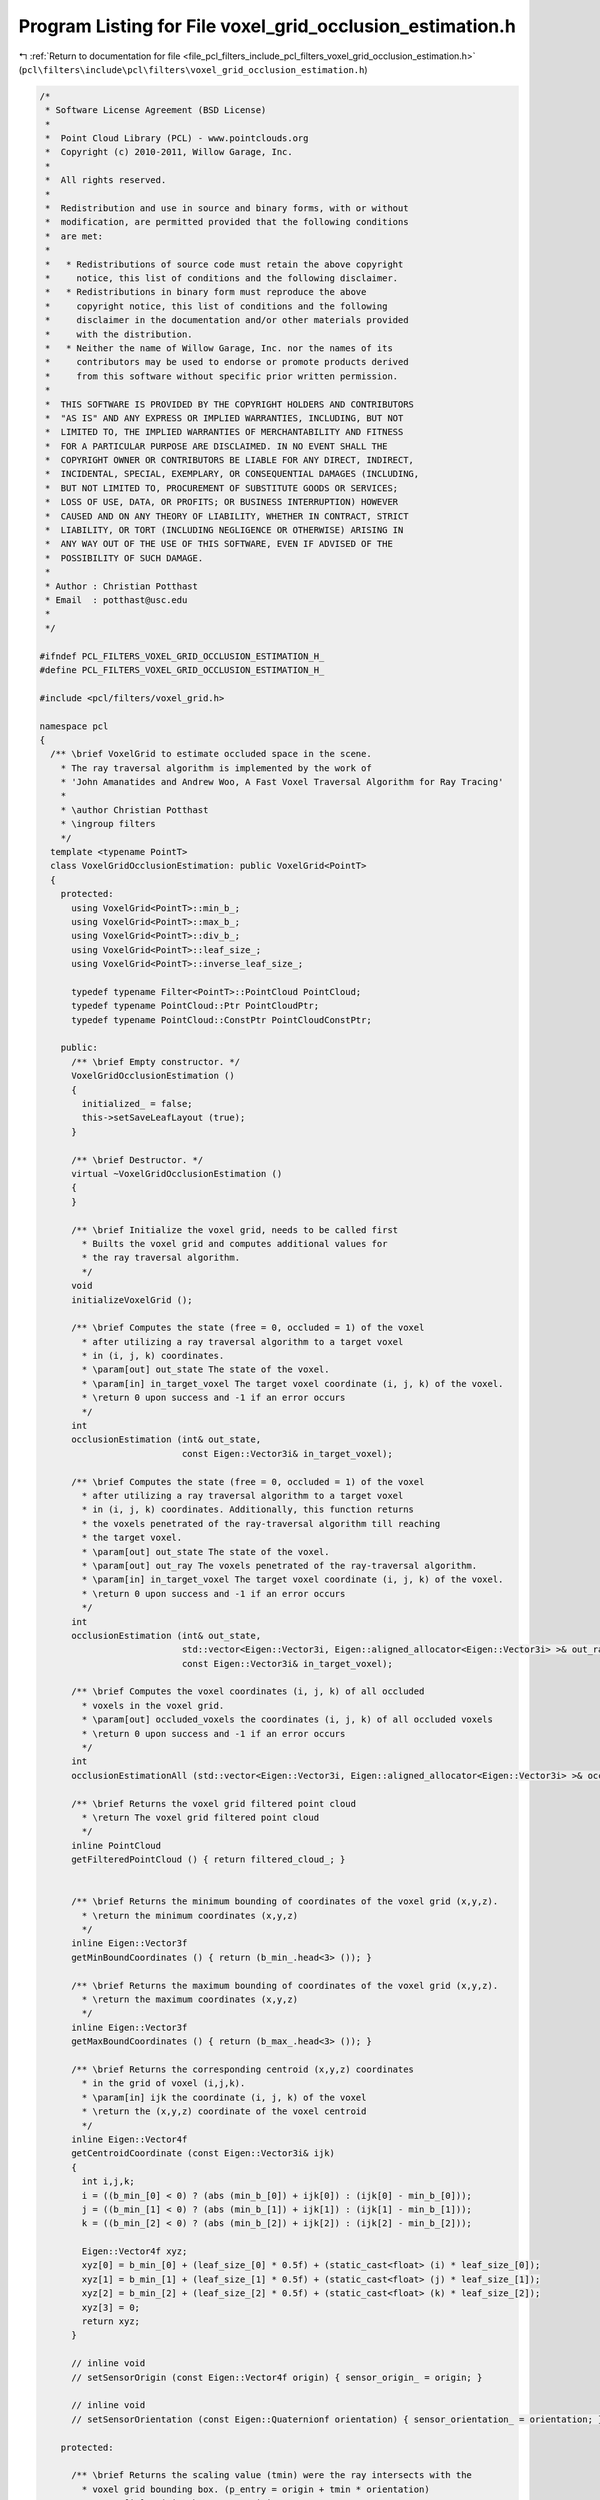 
.. _program_listing_file_pcl_filters_include_pcl_filters_voxel_grid_occlusion_estimation.h:

Program Listing for File voxel_grid_occlusion_estimation.h
==========================================================

|exhale_lsh| :ref:`Return to documentation for file <file_pcl_filters_include_pcl_filters_voxel_grid_occlusion_estimation.h>` (``pcl\filters\include\pcl\filters\voxel_grid_occlusion_estimation.h``)

.. |exhale_lsh| unicode:: U+021B0 .. UPWARDS ARROW WITH TIP LEFTWARDS

.. code-block:: cpp

   /*
    * Software License Agreement (BSD License)
    *
    *  Point Cloud Library (PCL) - www.pointclouds.org
    *  Copyright (c) 2010-2011, Willow Garage, Inc.
    *
    *  All rights reserved.
    *
    *  Redistribution and use in source and binary forms, with or without
    *  modification, are permitted provided that the following conditions
    *  are met:
    *
    *   * Redistributions of source code must retain the above copyright
    *     notice, this list of conditions and the following disclaimer.
    *   * Redistributions in binary form must reproduce the above
    *     copyright notice, this list of conditions and the following
    *     disclaimer in the documentation and/or other materials provided
    *     with the distribution.
    *   * Neither the name of Willow Garage, Inc. nor the names of its
    *     contributors may be used to endorse or promote products derived
    *     from this software without specific prior written permission.
    *
    *  THIS SOFTWARE IS PROVIDED BY THE COPYRIGHT HOLDERS AND CONTRIBUTORS
    *  "AS IS" AND ANY EXPRESS OR IMPLIED WARRANTIES, INCLUDING, BUT NOT
    *  LIMITED TO, THE IMPLIED WARRANTIES OF MERCHANTABILITY AND FITNESS
    *  FOR A PARTICULAR PURPOSE ARE DISCLAIMED. IN NO EVENT SHALL THE
    *  COPYRIGHT OWNER OR CONTRIBUTORS BE LIABLE FOR ANY DIRECT, INDIRECT,
    *  INCIDENTAL, SPECIAL, EXEMPLARY, OR CONSEQUENTIAL DAMAGES (INCLUDING,
    *  BUT NOT LIMITED TO, PROCUREMENT OF SUBSTITUTE GOODS OR SERVICES;
    *  LOSS OF USE, DATA, OR PROFITS; OR BUSINESS INTERRUPTION) HOWEVER
    *  CAUSED AND ON ANY THEORY OF LIABILITY, WHETHER IN CONTRACT, STRICT
    *  LIABILITY, OR TORT (INCLUDING NEGLIGENCE OR OTHERWISE) ARISING IN
    *  ANY WAY OUT OF THE USE OF THIS SOFTWARE, EVEN IF ADVISED OF THE
    *  POSSIBILITY OF SUCH DAMAGE.
    *
    * Author : Christian Potthast
    * Email  : potthast@usc.edu
    *
    */
   
   #ifndef PCL_FILTERS_VOXEL_GRID_OCCLUSION_ESTIMATION_H_
   #define PCL_FILTERS_VOXEL_GRID_OCCLUSION_ESTIMATION_H_
   
   #include <pcl/filters/voxel_grid.h>
   
   namespace pcl
   {
     /** \brief VoxelGrid to estimate occluded space in the scene.
       * The ray traversal algorithm is implemented by the work of 
       * 'John Amanatides and Andrew Woo, A Fast Voxel Traversal Algorithm for Ray Tracing'
       *
       * \author Christian Potthast
       * \ingroup filters
       */
     template <typename PointT>
     class VoxelGridOcclusionEstimation: public VoxelGrid<PointT>
     {
       protected:
         using VoxelGrid<PointT>::min_b_;
         using VoxelGrid<PointT>::max_b_;
         using VoxelGrid<PointT>::div_b_;
         using VoxelGrid<PointT>::leaf_size_;
         using VoxelGrid<PointT>::inverse_leaf_size_;
   
         typedef typename Filter<PointT>::PointCloud PointCloud;
         typedef typename PointCloud::Ptr PointCloudPtr;
         typedef typename PointCloud::ConstPtr PointCloudConstPtr;
   
       public:
         /** \brief Empty constructor. */
         VoxelGridOcclusionEstimation ()
         {
           initialized_ = false;
           this->setSaveLeafLayout (true);
         }
   
         /** \brief Destructor. */
         virtual ~VoxelGridOcclusionEstimation ()
         {
         }
   
         /** \brief Initialize the voxel grid, needs to be called first
           * Builts the voxel grid and computes additional values for
           * the ray traversal algorithm.
           */
         void
         initializeVoxelGrid ();
   
         /** \brief Computes the state (free = 0, occluded = 1) of the voxel
           * after utilizing a ray traversal algorithm to a target voxel
           * in (i, j, k) coordinates.
           * \param[out] out_state The state of the voxel.
           * \param[in] in_target_voxel The target voxel coordinate (i, j, k) of the voxel.
           * \return 0 upon success and -1 if an error occurs
           */
         int
         occlusionEstimation (int& out_state,
                              const Eigen::Vector3i& in_target_voxel);
   
         /** \brief Computes the state (free = 0, occluded = 1) of the voxel
           * after utilizing a ray traversal algorithm to a target voxel
           * in (i, j, k) coordinates. Additionally, this function returns
           * the voxels penetrated of the ray-traversal algorithm till reaching
           * the target voxel.
           * \param[out] out_state The state of the voxel.
           * \param[out] out_ray The voxels penetrated of the ray-traversal algorithm.
           * \param[in] in_target_voxel The target voxel coordinate (i, j, k) of the voxel.
           * \return 0 upon success and -1 if an error occurs
           */
         int
         occlusionEstimation (int& out_state,
                              std::vector<Eigen::Vector3i, Eigen::aligned_allocator<Eigen::Vector3i> >& out_ray,
                              const Eigen::Vector3i& in_target_voxel);
   
         /** \brief Computes the voxel coordinates (i, j, k) of all occluded
           * voxels in the voxel grid.
           * \param[out] occluded_voxels the coordinates (i, j, k) of all occluded voxels
           * \return 0 upon success and -1 if an error occurs
           */
         int
         occlusionEstimationAll (std::vector<Eigen::Vector3i, Eigen::aligned_allocator<Eigen::Vector3i> >& occluded_voxels);
   
         /** \brief Returns the voxel grid filtered point cloud
           * \return The voxel grid filtered point cloud
           */
         inline PointCloud
         getFilteredPointCloud () { return filtered_cloud_; }
   
         
         /** \brief Returns the minimum bounding of coordinates of the voxel grid (x,y,z).
           * \return the minimum coordinates (x,y,z)
           */
         inline Eigen::Vector3f
         getMinBoundCoordinates () { return (b_min_.head<3> ()); }
   
         /** \brief Returns the maximum bounding of coordinates of the voxel grid (x,y,z).
           * \return the maximum coordinates (x,y,z)
           */
         inline Eigen::Vector3f
         getMaxBoundCoordinates () { return (b_max_.head<3> ()); }
   
         /** \brief Returns the corresponding centroid (x,y,z) coordinates
           * in the grid of voxel (i,j,k).
           * \param[in] ijk the coordinate (i, j, k) of the voxel
           * \return the (x,y,z) coordinate of the voxel centroid
           */
         inline Eigen::Vector4f
         getCentroidCoordinate (const Eigen::Vector3i& ijk)
         {
           int i,j,k;
           i = ((b_min_[0] < 0) ? (abs (min_b_[0]) + ijk[0]) : (ijk[0] - min_b_[0]));
           j = ((b_min_[1] < 0) ? (abs (min_b_[1]) + ijk[1]) : (ijk[1] - min_b_[1]));
           k = ((b_min_[2] < 0) ? (abs (min_b_[2]) + ijk[2]) : (ijk[2] - min_b_[2]));
   
           Eigen::Vector4f xyz;
           xyz[0] = b_min_[0] + (leaf_size_[0] * 0.5f) + (static_cast<float> (i) * leaf_size_[0]);
           xyz[1] = b_min_[1] + (leaf_size_[1] * 0.5f) + (static_cast<float> (j) * leaf_size_[1]);
           xyz[2] = b_min_[2] + (leaf_size_[2] * 0.5f) + (static_cast<float> (k) * leaf_size_[2]);
           xyz[3] = 0;
           return xyz;
         }
   
         // inline void
         // setSensorOrigin (const Eigen::Vector4f origin) { sensor_origin_ = origin; }
   
         // inline void
         // setSensorOrientation (const Eigen::Quaternionf orientation) { sensor_orientation_ = orientation; }
   
       protected:
   
         /** \brief Returns the scaling value (tmin) were the ray intersects with the
           * voxel grid bounding box. (p_entry = origin + tmin * orientation)
           * \param[in] origin The sensor origin
           * \param[in] direction The sensor orientation
           * \return the scaling value
           */
         float
         rayBoxIntersection (const Eigen::Vector4f& origin, 
                             const Eigen::Vector4f& direction);
   
         /** \brief Returns the state of the target voxel (0 = visible, 1 = occupied)
           * unsing a ray traversal algorithm.
           * \param[in] target_voxel The target voxel in the voxel grid with coordinate (i, j, k).
           * \param[in] origin The sensor origin.
           * \param[in] direction The sensor orientation
           * \param[in] t_min The scaling value (tmin).
           * \return The estimated voxel state.
           */
         int
         rayTraversal (const Eigen::Vector3i& target_voxel,
                       const Eigen::Vector4f& origin, 
                       const Eigen::Vector4f& direction,
                       const float t_min);
   
         /** \brief Returns the state of the target voxel (0 = visible, 1 = occupied) and
           * the voxels penetrated by the ray unsing a ray traversal algorithm.
           * \param[out] out_ray The voxels penetrated by the ray in (i, j, k) coordinates
           * \param[in] target_voxel The target voxel in the voxel grid with coordinate (i, j, k).
           * \param[in] origin The sensor origin.
           * \param[in] direction The sensor orientation
           * \param[in] t_min The scaling value (tmin).
           * \return The estimated voxel state.
           */
         int
         rayTraversal (std::vector<Eigen::Vector3i, Eigen::aligned_allocator<Eigen::Vector3i> >& out_ray,
                       const Eigen::Vector3i& target_voxel,
                       const Eigen::Vector4f& origin, 
                       const Eigen::Vector4f& direction,
                       const float t_min);
   
         /** \brief Returns a rounded value. 
           * \param[in] d
           * \return rounded value
           */
         inline float
         round (float d)
         {
           return static_cast<float> (floor (d + 0.5f));
         }
   
         // We use round here instead of floor due to some numerical issues.
         /** \brief Returns the corresponding (i,j,k) coordinates in the grid of point (x,y,z). 
           * \param[in] x the X point coordinate to get the (i, j, k) index at
           * \param[in] y the Y point coordinate to get the (i, j, k) index at
           * \param[in] z the Z point coordinate to get the (i, j, k) index at
           */
         inline Eigen::Vector3i
         getGridCoordinatesRound (float x, float y, float z) 
         {
           return Eigen::Vector3i (static_cast<int> (round (x * inverse_leaf_size_[0])), 
                                   static_cast<int> (round (y * inverse_leaf_size_[1])), 
                                   static_cast<int> (round (z * inverse_leaf_size_[2])));
         }
   
         // initialization flag
         bool initialized_;
   
         Eigen::Vector4f sensor_origin_;
         Eigen::Quaternionf sensor_orientation_;
   
         // minimum and maximum bounding box coordinates
         Eigen::Vector4f b_min_, b_max_;
   
         // voxel grid filtered cloud
         PointCloud filtered_cloud_;
     };
   }
   
   #ifdef PCL_NO_PRECOMPILE
   #include <pcl/filters/impl/voxel_grid_occlusion_estimation.hpp>
   #endif
   
   #endif  //#ifndef PCL_FILTERS_VOXEL_GRID_OCCLUSION_ESTIMATION_H_
